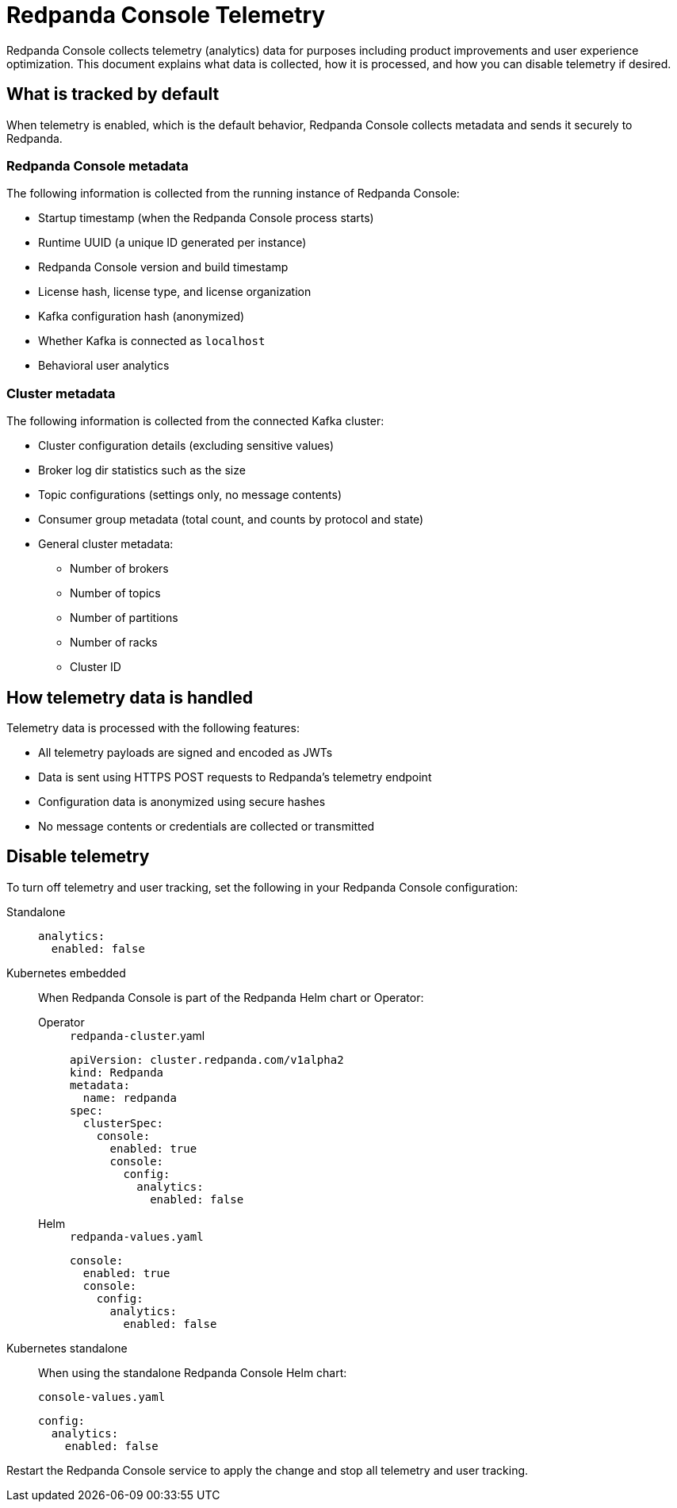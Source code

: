 = Redpanda Console Telemetry
:description: Understand what telemetry Redpanda Console collects by default, how it is handled, and how to disable it.

Redpanda Console collects telemetry (analytics) data for purposes including product improvements and user experience optimization. This document explains what data is collected, how it is processed, and how you can disable telemetry if desired.

== What is tracked by default

When telemetry is enabled, which is the default behavior, Redpanda Console collects metadata and sends it securely to Redpanda.

=== Redpanda Console metadata

The following information is collected from the running instance of Redpanda Console:

- Startup timestamp (when the Redpanda Console process starts)
- Runtime UUID (a unique ID generated per instance)
- Redpanda Console version and build timestamp
- License hash, license type, and license organization
- Kafka configuration hash (anonymized)
- Whether Kafka is connected as `localhost`
- Behavioral user analytics

=== Cluster metadata

The following information is collected from the connected Kafka cluster:

- Cluster configuration details (excluding sensitive values)
- Broker log dir statistics such as the size
- Topic configurations (settings only, no message contents)
- Consumer group metadata (total count, and counts by protocol and state)
- General cluster metadata:
** Number of brokers
** Number of topics
** Number of partitions
** Number of racks
** Cluster ID

== How telemetry data is handled

Telemetry data is processed with the following features:

- All telemetry payloads are signed and encoded as JWTs
- Data is sent using HTTPS POST requests to Redpanda's telemetry endpoint
- Configuration data is anonymized using secure hashes
- No message contents or credentials are collected or transmitted

== Disable telemetry

To turn off telemetry and user tracking, set the following in your Redpanda Console configuration:

[tabs]
======
Standalone::
+
--

[source,yaml]
----
analytics:
  enabled: false
----

--

Kubernetes embedded::
+
--

When Redpanda Console is part of the Redpanda Helm chart or Operator:

[tabs]
====
Operator::
+
[,yaml]
.`redpanda-cluster`.yaml
----
apiVersion: cluster.redpanda.com/v1alpha2
kind: Redpanda
metadata:
  name: redpanda
spec:
  clusterSpec:
    console:
      enabled: true
      console:
        config:
          analytics:
            enabled: false
----

Helm::
+
[,yaml]
.`redpanda-values.yaml`
----
console:
  enabled: true
  console:
    config:
      analytics:
        enabled: false
----
====
--
Kubernetes standalone::
+
--

When using the standalone Redpanda Console Helm chart:

[,yaml]
.`console-values.yaml`
----
config:
  analytics:
    enabled: false
----

--
======

Restart the Redpanda Console service to apply the change and stop all telemetry and user tracking.

